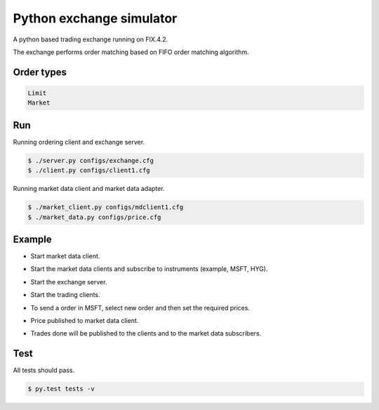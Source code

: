 Python exchange simulator
#########################

A python based trading exchange running on FIX.4.2.

The exchange performs order matching based on FIFO order matching algorithm.


Order types
===========

.. code-block:: bash

    Limit
    Market


Run
===

Running ordering client and exchange server.

.. code-block:: bash

    $ ./server.py configs/exchange.cfg
    $ ./client.py configs/client1.cfg


Running market data client and market data adapter.

.. code-block:: bash

    $ ./market_client.py configs/mdclient1.cfg
    $ ./market_data.py configs/price.cfg


Example
=======

- Start market data client.
.. code-block:: bash
    $ ./market_data.py
    2020-05-23 18:31:52.701728 [INFO   ] (main     ) Logging set to info.
    2020-05-23 18:31:52.711440 [INFO   ] (onCreate ) Successfully created sessions FIX.4.2:MARKET->MDCLIENT1.
    2020-05-23 18:31:52.716357 [INFO   ] (onCreate ) Successfully created sessions FIX.4.2:MARKET->MDCLIENT2.
    2020-05-23 18:31:52.717506 [INFO   ] (main     ) FIX.4.2 maarket data server started.
    2020-05-23 18:32:12.909809 [INFO   ] (onLogon  ) FIX.4.2:MARKET->MDCLIENT1 successfully logged in.
    2020-05-23 18:32:34.697594 [INFO   ] (onLogon  ) FIX.4.2:MARKET->MDCLIENT2 successfully logged in.

- Start the market data clients and subscribe to instruments (example, MSFT, HYG).
.. code-block:: bash
    $ ./market_client.py configs/mdclient1.cfg -d
    2020-05-23 18:32:12.901025 [INFO   ] (main     ) Logging set to debug.
    2020-05-23 18:32:12.907327 [INFO   ] (onCreate ) Successfully created session FIX.4.2:MDCLIENT1->MARKET.
    2020-05-23 18:32:12.909923 [INFO   ] (onLogon  ) FIX.4.2:MDCLIENT1->MARKET session successfully logged in.
    Enter symbol to subscribe: MSFT
    2020-05-23 18:32:38.002055 [DEBUG  ] (toApp    ) Sending 8=FIX.4.29=12935=V34=249=MDCLIENT152=20200523-16:32:38.00000056=MARKET146=155=MSFT262=TESTREQUEST1263=1264=10267=3269=0269=1269=210=218 session FIX.4.2:MDCLIENT1->MARKET

- Start the exchange server.
.. code-block:: bash
    $ ./server.py
    2020-05-23 18:31:57.270028 [INFO   ] (main     ) Logging set to info.
    2020-05-23 18:31:57.276828 [INFO   ] (onCreate ) Successfully created session FIX.4.2:EXCHANGE->CLIENT1.
    2020-05-23 18:31:57.280955 [INFO   ] (onCreate ) Successfully created session FIX.4.2:EXCHANGE->CLIENT2.
    2020-05-23 18:31:57.281989 [INFO   ] (main     ) FIX.4.2 server started.
    2020-05-23 18:31:57.284128 [INFO   ] (main     ) Started market data publisher at port 9000.

- Start the trading clients.
.. code-block:: bash
    $ ./client.py configs/client1.cfg

    2020-05-23 18:32:48.812824 [INFO   ] (main     ) Logging set to info.
    2020-05-23 18:32:48.820117 [INFO   ] (onCreate ) Successfully created session FIX.4.2:CLIENT1->EXCHANGE.
    2020-05-23 18:32:48.821577 [INFO   ] (onLogon  ) FIX.4.2:CLIENT1->EXCHANGE session successfully logged in.
    Enter choice :-
    1. New order
    2. Replace order
    3. Delete order
    >

- To send a order in MSFT, select new order and then set the required prices.
.. code-block:: bash
    Enter order :-
    Symbol: MSFT
    Price: 189
    Quantity: 675
    Side: buy
    Type: limit
    Sending new order...
    2020-05-23 18:33:27.082369 [INFO   ] (fromApp  ) Got message 8=FIX.4.29=18035=834=349=EXCHANGE52=20200523-16:33:27.00000056=CLIENT16=18911=CLIENT1MSFT114=67517=MSFT_E_00000120=031=18932=67537=MSFT_O_00000138=67539=054=155=MSFT150=0151=010=111 for FIX.4.2:CLIENT1->EXCHANGE.
    2020-05-23 18:33:27.082713 [INFO   ] (process  ) Order placed successfully.
    2020-05-23 18:33:27.082950 [INFO   ] (process  ) Order: 17=MSFT_E_000001, 11=CLIENT1MSFT1 55=MSFT 32=675@31=189 54=1

- Price published to market data client.
.. code-block:: bash
    2020-05-23 18:33:27.560618 [INFO   ] (fromApp  ) Got message 8=FIX.4.29=9735=W34=449=MARKET52=20200523-16:33:27.00000056=MDCLIENT155=MSFT268=1269=0270=189271=67510=192 for FIX.4.2:MDCLIENT1->MARKET.
    8=FIX.4.2|9=97|35=W|34=4|49=MARKET|52=20200523-16:33:27.000000|56=MDCLIENT1|55=MSFT|268=1|269=0|270=189|271=675|10=192|
    Symbol: MSFT
    +------------------+--------------------+
    | bid_prc, bid_qty |  ask_prc, ask_qty  |
    +------------------+--------------------+
    |  (189.0, 675.0)  | ('Empty', 'Empty') |
    +------------------+--------------------+

- Trades done will be published to the clients and to the market data subscribers.


Test
====
All tests should pass.

.. code-block:: bash

    $ py.test tests -v
